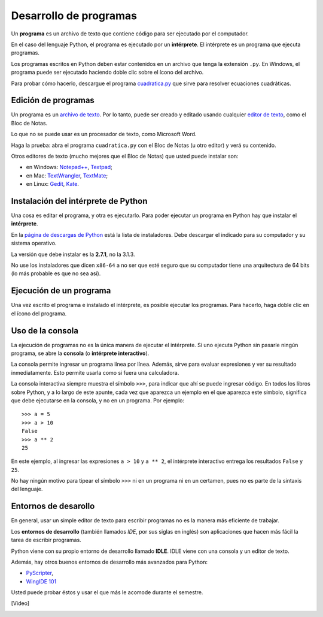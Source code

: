 .. _programas:

Desarrollo de programas
=======================

.. index:: programa, intérprete

Un **programa** es un archivo de texto
que contiene código para ser ejecutado por el computador.

En el caso del lenguaje Python,
el programa es ejecutado por un **intérprete**.
El intérprete es un programa que ejecuta programas.

Los programas escritos en Python
deben estar contenidos en un archivo
que tenga la extensión ``.py``.
En Windows, el programa puede ser ejecutado
haciendo doble clic sobre el ícono del archivo.

Para probar cómo hacerlo,
descargue el programa cuadratica.py_
que sirve para resolver ecuaciones cuadráticas.

.. _cuadratica.py: ../_static/programas/cuadratica.py

Edición de programas
--------------------
.. index:: editor de texto

Un programa es un `archivo de texto`_.
Por lo tanto, puede ser creado y editado
usando cualquier `editor de texto`_,
como el Bloc de Notas.

Lo que no se puede usar
es un procesador de texto,
como Microsoft Word.

Haga la prueba:
abra el programa ``cuadratica.py``
con el Bloc de Notas (u otro editor)
y verá su contenido.

.. _archivo de texto: http://es.wikipedia.org/wiki/Archivo_de_texto
.. _editor de texto: http://es.wikipedia.org/wiki/Editor_de_texto

.. index:: editor de texto (lista)

Otros editores de texto
(mucho mejores que el Bloc de Notas)
que usted puede instalar son:

* en Windows:
  `Notepad++ <http://notepad-plus-plus.org/>`_,
  `Textpad <http://www.textpad.com/>`_;
* en Mac:
  `TextWrangler <http://www.barebones.com/products/textwrangler/>`_,
  `TextMate <http://macromates.com/>`_;
* en Linux:
  `Gedit <http://projects.gnome.org/gedit/>`_,
  `Kate <http://kate-editor.org/>`_.


Instalación del intérprete de Python
------------------------------------
.. index:: intérprete (instalación)

Una cosa es editar el programa, y otra es ejecutarlo.
Para poder ejecutar un programa en Python
hay que instalar el **intérprete**.

En la `página de descargas de Python`_
está la lista de instaladores.
Debe descargar el indicado para su computador
y su sistema operativo.

.. _página de descargas de Python: http://www.python.org/download/
..

La versión que debe instalar es la **2.7.1**, no la 3.1.3.

No use los instaladores que dicen ``x86-64``
a no ser que esté seguro que su computador
tiene una arquitectura de 64 bits
(lo más probable es que no sea así).

Ejecución de un programa
------------------------
Una vez escrito el programa e instalado el intérprete,
es posible ejecutar los programas.
Para hacerlo,
haga doble clic en el ícono del programa.

Uso de la consola
-----------------
.. index:: intérprete (interactivo), consola

La ejecución de programas
no es la única manera de ejecutar el intérprete.
Si uno ejecuta Python sin pasarle ningún programa,
se abre la **consola** (o **intérprete interactivo**).

La consola permite ingresar un programa línea por línea.
Además,
sirve para evaluar expresiones y ver su resultado inmediatamente.
Esto permite usarla como si fuera una calculadora.

La consola interactiva
siempre muestra el símbolo ``>>>``,
para indicar que ahí se puede ingresar código.
En todos los libros sobre Python,
y a lo largo de este apunte,
cada vez que aparezca un ejemplo en el que aparezca este símbolo,
significa que debe ejecutarse en la consola,
y no en un programa. Por ejemplo::

    >>> a = 5
    >>> a > 10
    False
    >>> a ** 2
    25

En este ejemplo, al ingresar las expresiones ``a > 10`` y ``a ** 2``,
el intérprete interactivo entrega los resultados ``False`` y ``25``.

No hay ningún motivo para tipear el símbolo ``>>>``
ni en un programa ni en un certamen,
pues no es parte de la sintaxis del lenguaje.


Entornos de desarollo
---------------------
.. index:: entorno de desarrollo, IDE

En general,
usar un simple editor de texto para escribir programas
no es la manera más eficiente de trabajar.

Los **entornos de desarrollo**
(también llamados *IDE*, por sus siglas en inglés)
son aplicaciones que hacen más fácil la tarea
de escribir programas.

Python viene con su propio entorno de desarrollo llamado **IDLE**.
IDLE viene con una consola y un editor de texto.

Además, hay otros buenos entornos de desarrollo más avanzados para Python:

* `PyScripter <http://code.google.com/p/pyscripter/downloads/list>`_,
* `WingIDE 101 <http://www.wingware.com/downloads/wingide-101/3.2.12-1/binaries>`_

Usted puede probar éstos y usar el que más le acomode durante el semestre.

.. El siguiente video muestra cómo usar IDLE para desarrollar un programa
.. y para usar la consola interactiva:
.. 
..     [Video]

